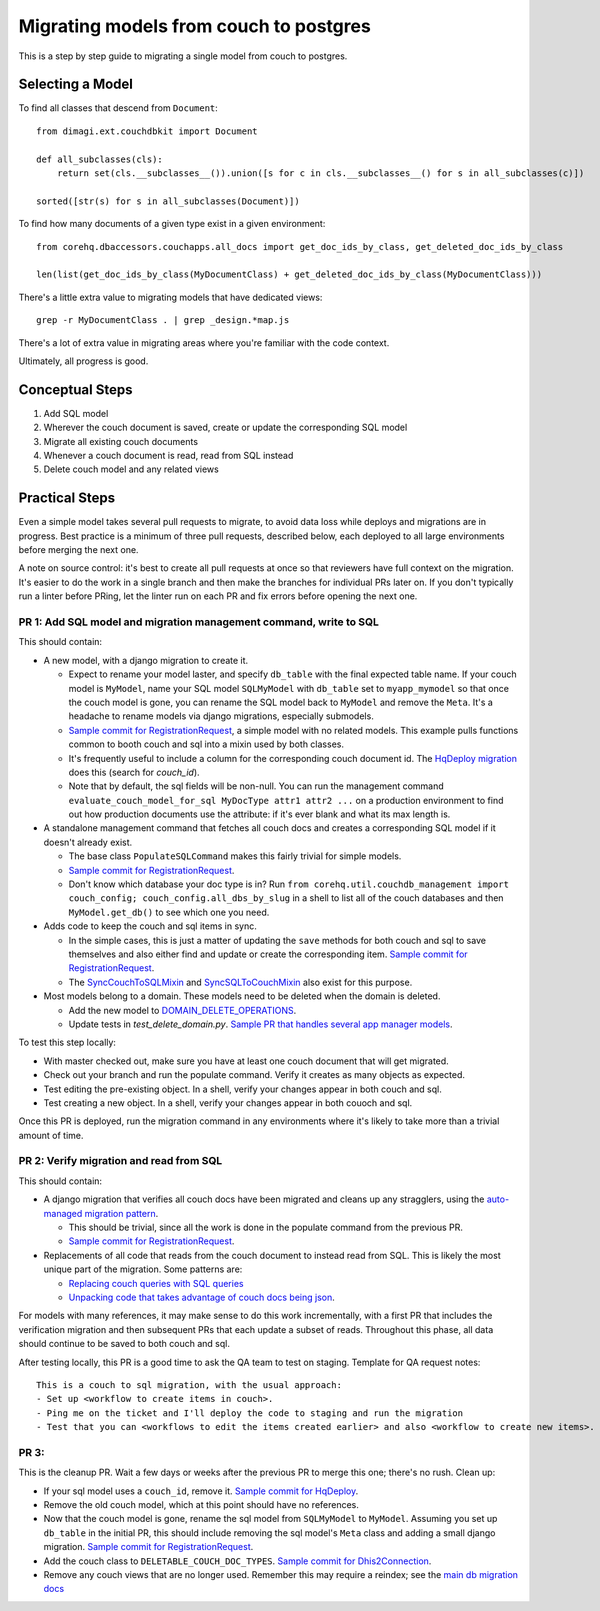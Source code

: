 .. _couch-to-sql-model-migration:

***************************************
Migrating models from couch to postgres
***************************************

This is a step by step guide to migrating a single model from couch to postgres.

Selecting a Model
################

To find all classes that descend from ``Document``:
::

    from dimagi.ext.couchdbkit import Document

    def all_subclasses(cls):
        return set(cls.__subclasses__()).union([s for c in cls.__subclasses__() for s in all_subclasses(c)])

    sorted([str(s) for s in all_subclasses(Document)])

To find how many documents of a given type exist in a given environment:
::

    from corehq.dbaccessors.couchapps.all_docs import get_doc_ids_by_class, get_deleted_doc_ids_by_class

    len(list(get_doc_ids_by_class(MyDocumentClass) + get_deleted_doc_ids_by_class(MyDocumentClass)))

There's a little extra value to migrating models that have dedicated views:
::

    grep -r MyDocumentClass . | grep _design.*map.js

There's a lot of extra value in migrating areas where you're familiar with the code context.

Ultimately, all progress is good.

Conceptual Steps
################

1. Add SQL model
2. Wherever the couch document is saved, create or update the corresponding SQL model
3. Migrate all existing couch documents
4. Whenever a couch document is read, read from SQL instead
5. Delete couch model and any related views

Practical Steps
###############

Even a simple model takes several pull requests to migrate, to avoid data loss while deploys and migrations are in progress. Best practice is a minimum of three pull requests, described below, each deployed to all large environments before merging the next one.

A note on source control: it's best to create all pull requests at once so that reviewers have full context on the migration. It's easier to do the work in a single branch and then make the branches for individual PRs later on. If you don't typically run a linter before PRing, let the linter run on each PR and fix errors before opening the next one.

PR 1: Add SQL model and migration management command, write to SQL
****
This should contain:

* A new model, with a django migration to create it.

  * Expect to rename your model laster, and specify ``db_table`` with the final expected table name. If your couch model is ``MyModel``, name your SQL model ``SQLMyModel`` with ``db_table`` set to ``myapp_mymodel`` so that once the couch model is gone, you can rename the SQL model back to ``MyModel`` and remove the ``Meta``. It's a headache to rename models via django migrations, especially submodels.
  * `Sample commit for RegistrationRequest <https://github.com/dimagi/commcare-hq/pull/26555/commits/5df642a5f798880e29d65f1a389d4c068aaa47c3>`_, a simple model with no related models. This example pulls functions common to booth couch and sql into a mixin used by both classes.
  * It's frequently useful to include a column for the corresponding couch document id. The `HqDeploy migration <https://github.com/dimagi/commcare-hq/pull/26440/files>`_ does this (search for `couch_id`).
  * Note that by default, the sql fields will be non-null. You can run the management command ``evaluate_couch_model_for_sql MyDocType attr1 attr2 ...`` on a production environment to find out how production documents use the attribute: if it's ever blank and what its max length is.

* A standalone management command that fetches all couch docs and creates a corresponding SQL model if it doesn't already exist.

  * The base class ``PopulateSQLCommand`` makes this fairly trivial for simple models.
  * `Sample commit for RegistrationRequest <https://github.com/dimagi/commcare-hq/pull/26555/commits/e8639003899d9e10fb9fc2cd7388df843104b5e1>`_.
  * Don't know which database your doc type is in? Run ``from corehq.util.couchdb_management import couch_config; couch_config.all_dbs_by_slug`` in a shell to list all of the couch databases and then ``MyModel.get_db()`` to see which one you need.
  
* Adds code to keep the couch and sql items in sync.

  * In the simple cases, this is just a matter of updating the ``save`` methods for both couch and sql to save themselves and also either find and update or create the corresponding item. `Sample commit for RegistrationRequest <https://github.com/dimagi/commcare-hq/pull/26555/commits/a157aa456850f1c1d076581035b273e6394d132a>`_.
  * The `SyncCouchToSQLMixin <https://github.com/dimagi/commcare-hq/blob/c2b93b627c830f3db7365172e9be2de0019c6421/corehq/ex-submodules/dimagi/utils/couch/migration.py#L4>`_ and `SyncSQLToCouchMixin <https://github.com/dimagi/commcare-hq/blob/c2b93b627c830f3db7365172e9be2de0019c6421/corehq/ex-submodules/dimagi/utils/couch/migration.py#L115>`_ also exist for this purpose.

* Most models belong to a domain. These models need to be deleted when the domain is deleted.

  * Add the new model to `DOMAIN_DELETE_OPERATIONS <https://github.com/dimagi/commcare-hq/blob/522294560cee0f3ac1ddeae0501d653b1ea0f215/corehq/apps/domain/deletion.py#L179>`_.
  * Update tests in `test_delete_domain.py`. `Sample PR that handles several app manager models <https://github.com/dimagi/commcare-hq/pull/26310/files>`_.
  
To test this step locally:

* With master checked out, make sure you have at least one couch document that will get migrated.
* Check out your branch and run the populate command. Verify it creates as many objects as expected.
* Test editing the pre-existing object. In a shell, verify your changes appear in both couch and sql.
* Test creating a new object. In a shell, verify your changes appear in both couoch and sql.

Once this PR is deployed, run the migration command in any environments where it's likely to take more than a trivial amount of time.

PR 2: Verify migration and read from SQL
****
This should contain:

* A django migration that verifies all couch docs have been migrated and cleans up any stragglers, using the `auto-managed migration pattern <https://commcare-hq.readthedocs.io/migration_command_pattern.html#auto-managed-migration-pattern>`_.

  * This should be trivial, since all the work is done in the populate command from the previous PR.
  * `Sample commit for RegistrationRequest <https://github.com/dimagi/commcare-hq/pull/26556/commits/6a55c47d7d6ee21b9762e250d968968859d98166>`_.
* Replacements of all code that reads from the couch document to instead read from SQL. This is likely the most unique part of the migration. Some patterns are:

  * `Replacing couch queries with SQL queries <https://github.com/dimagi/commcare-hq/pull/26400/commits/e270e5c1fb932c850b6a356208f1ff6ae0e06299>`_
  * `Unpacking code that takes advantage of couch docs being json <https://github.com/dimagi/commcare-hq/pull/26400/commits/f04afe870f92293074fb1f6127c716330dabdc36>`_.

For models with many references, it may make sense to do this work incrementally, with a first PR that includes the verification migration and then subsequent PRs that each update a subset of reads. Throughout this phase, all data should continue to be saved to both couch and sql.

After testing locally, this PR is a good time to ask the QA team to test on staging. Template for QA request notes:

::

    This is a couch to sql migration, with the usual approach:
    - Set up <workflow to create items in couch>.
    - Ping me on the ticket and I'll deploy the code to staging and run the migration
    - Test that you can <workflows to edit the items created earlier> and also <workflow to create new items>.

PR 3: 
****
This is the cleanup PR. Wait a few days or weeks after the previous PR to merge this one; there's no rush. Clean up:

* If your sql model uses a ``couch_id``, remove it. `Sample commit for HqDeploy <https://github.com/dimagi/commcare-hq/pull/26442/commits/3fa10a6a511b0b592979cc4183d84d3a4e36f200>`_.
* Remove the old couch model, which at this point should have no references.
* Now that the couch model is gone, rename the sql model from ``SQLMyModel`` to ``MyModel``. Assuming you set up ``db_table`` in the initial PR, this should include removing the sql model's ``Meta`` class and adding a small django migration. `Sample commit for RegistrationRequest <https://github.com/dimagi/commcare-hq/pull/26557/commits/beb9d10f6d8d0906524912ef94a8d049f06c38e8>`_.
* Add the couch class to ``DELETABLE_COUCH_DOC_TYPES``. `Sample commit for Dhis2Connection <https://github.com/dimagi/commcare-hq/pull/26400/commits/2a6e93e19ab689cfaf0b4cdc89c9039cbee33139>`_.
* Remove any couch views that are no longer used. Remember this may require a reindex; see the `main db migration docs <https://commcare-hq.readthedocs.io/migrations.html>`_
